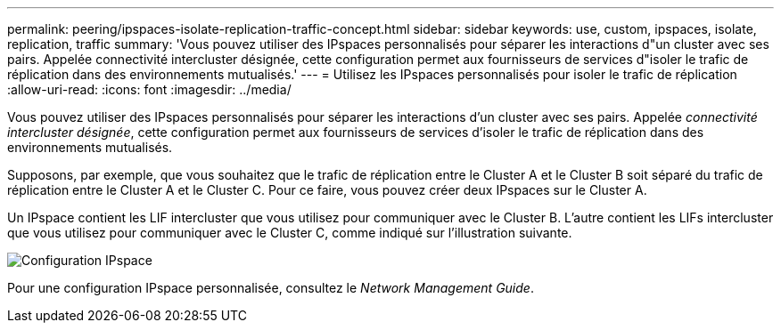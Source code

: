 ---
permalink: peering/ipspaces-isolate-replication-traffic-concept.html 
sidebar: sidebar 
keywords: use, custom, ipspaces, isolate, replication, traffic 
summary: 'Vous pouvez utiliser des IPspaces personnalisés pour séparer les interactions d"un cluster avec ses pairs. Appelée connectivité intercluster désignée, cette configuration permet aux fournisseurs de services d"isoler le trafic de réplication dans des environnements mutualisés.' 
---
= Utilisez les IPspaces personnalisés pour isoler le trafic de réplication
:allow-uri-read: 
:icons: font
:imagesdir: ../media/


[role="lead"]
Vous pouvez utiliser des IPspaces personnalisés pour séparer les interactions d'un cluster avec ses pairs. Appelée _connectivité intercluster désignée_, cette configuration permet aux fournisseurs de services d'isoler le trafic de réplication dans des environnements mutualisés.

Supposons, par exemple, que vous souhaitez que le trafic de réplication entre le Cluster A et le Cluster B soit séparé du trafic de réplication entre le Cluster A et le Cluster C. Pour ce faire, vous pouvez créer deux IPspaces sur le Cluster A.

Un IPspace contient les LIF intercluster que vous utilisez pour communiquer avec le Cluster B. L'autre contient les LIFs intercluster que vous utilisez pour communiquer avec le Cluster C, comme indiqué sur l'illustration suivante.

image::../media/non-default-ipspace.gif[Configuration IPspace]

Pour une configuration IPspace personnalisée, consultez le _Network Management Guide_.
